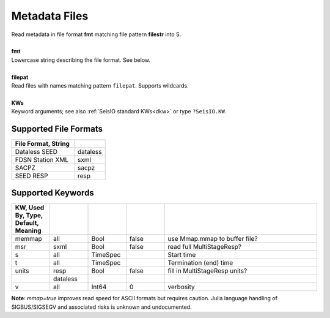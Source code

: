##############
Metadata Files
##############
.. function:: read_meta!(S, fmt::String, filepat [, KWs])
.. function:: S = read_meta(fmt::String, filepat [, KWs])

| Read metadata in file format **fmt** matching file pattern **filestr** into S.
|
| **fmt**
| Lowercase string describing the file format. See below.
|
| **filepat**
| Read files with names matching pattern ``filepat``. Supports wildcards.
|
| **KWs**
| Keyword arguments; see also :ref:`SeisIO standard KWs<dkw>` or type ``?SeisIO.KW``.

**********************
Supported File Formats
**********************
.. csv-table::
  :header: File Format, String
  :delim: |
  :widths: 2, 1

  Dataless SEED             | dataless
  FDSN Station XML          | sxml
  SACPZ                     | sacpz
  SEED RESP                 | resp

******************
Supported Keywords
******************
.. csv-table::
  :header: KW, Used By, Type, Default, Meaning
  :delim: |
  :widths: 1, 1, 1, 1, 4

  memmap| all      | Bool      | false     | use Mmap.mmap to buffer file?
  msr   | sxml     | Bool      | false     | read full MultiStageResp?
  s     | all      | TimeSpec  |           | Start time
  t     | all      | TimeSpec  |           | Termination (end) time
  units | resp     | Bool      | false     | fill in MultiStageResp units?
        | dataless |           |           |
  v     | all      | Int64     | 0         | verbosity


**Note**: `mmap=true` improves read speed for ASCII formats but requires caution. Julia language handling of SIGBUS/SIGSEGV and associated risks is unknown and undocumented.

